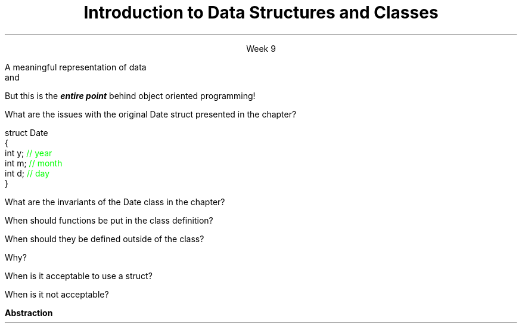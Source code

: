 
.TL
.gcolor blue
Introduction to 

Data Structures and Classes 
.gcolor
.LP
.ce 1
Week 9
.SS Overview
.IT Data Structures
.IT Software Reuse
.IT Implementing Data Structures

.SS Data Structures
.IT It's not enough to have data
.IT It must be organized to be useful
.IT A data structure is 
.i1s
A meaningful representation of data 
.br
 and
.i1e
.i1 The operations associated with the data
.IT Together, the data and operations form an \fIabstract data type\fR
.IT When you write a class
.i1 Your are creating a new Abstract Data Type (ADT)
.i1 Sometimes called a \fIuser defined type\fR
.SS Reuse and Abstraction
.IT The most useful software is written once and re-used in many applications
.IT How to increase reuse?
.IT \fBAbstraction\fR
.i1 Hide the details of data structures from users [Meyers #20]
.i2 Avoid data members in the public interface
.IT In all programming, this is the one simple idea
.i1 That is one of the hardest to master


.IT
But this is the
.BI entire\0point
behind object oriented programming!
.IT So it's important to get right
.SS Implementing ADT's
.IT Define the data type
.i1 Types and public operations
.IT The public operations define what users of the ADT must know to use it effectively
.IT ADT operations specify an interface
.i1 Between users of the ADT and the actual implementation
.IT Advantages
.i1 Abstraction
.i1 No users need to know how the ADT is implemented
.i2 Multiple implementations of the same ADT interface are possible
.i2 Example: \*[c]vector\*[r] and \*[c]list\*[r]
.i3 There is no way to know how either is implemented
.i3 Other than reading the source code

.SS Questions

What are the issues with the original \*[c]Date struct\*[r] presented in the chapter?
.CW

  struct Date
  {
    int y;    \m[green]// year\m[]
    int m;    \m[green]// month\m[]
    int d;    \m[green]// day\m[]
  }
.R

.bp

What are the invariants of the \*[c]Date class\*[r] in the chapter?
.bp


When should functions be put in the class definition?



When should they be defined outside of the class?  


Why?
.bp



When is it acceptable to use a \*[c]struct\*[r]?  


When is it not acceptable?





.SS Summary
.IT Data must be organized to be useful
.IT Data + operations = ADT (abstract data type)
.IT Why Bother?
.i1s
.B Abstraction
.i1e
.IT General principles
.i1 Keep data private
.i1 Keep class interfaces simple & minimal

